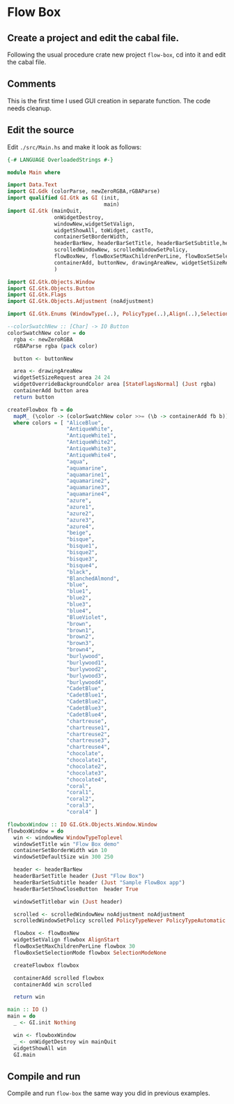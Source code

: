 * Flow Box
** Create a project and edit the cabal file.
Following the usual procedure crate new project ~flow-box~, cd into it and
edit the cabal file.
** Comments
This is the first time I used GUI creation in separate function. The code needs cleanup.
** Edit the source
Edit ~./src/Main.hs~ and make it look as follows:
#+BEGIN_SRC haskell
  {-# LANGUAGE OverloadedStrings #-}

  module Main where

  import Data.Text
  import GI.Gdk (colorParse, newZeroRGBA,rGBAParse)
  import qualified GI.Gtk as GI (init,
                                 main)
  import GI.Gtk (mainQuit,
                 onWidgetDestroy,
                 windowNew,widgetSetValign,
                 widgetShowAll, toWidget, castTo,
                 containerSetBorderWidth,
                 headerBarNew, headerBarSetTitle, headerBarSetSubtitle,headerBarSetShowCloseButton,
                 scrolledWindowNew, scrolledWindowSetPolicy,
                 flowBoxNew, flowBoxSetMaxChildrenPerLine, flowBoxSetSelectionMode,
                 containerAdd, buttonNew, drawingAreaNew, widgetSetSizeRequest, widgetOverrideBackgroundColor
                 )

  import GI.Gtk.Objects.Window
  import GI.Gtk.Objects.Button
  import GI.Gtk.Flags
  import GI.Gtk.Objects.Adjustment (noAdjustment)

  import GI.Gtk.Enums (WindowType(..), PolicyType(..),Align(..),SelectionMode(..))

  --colorSwatchNew :: [Char] -> IO Button
  colorSwatchNew color = do
    rgba <- newZeroRGBA
    rGBAParse rgba (pack color)

    button <- buttonNew

    area <- drawingAreaNew
    widgetSetSizeRequest area 24 24
    widgetOverrideBackgroundColor area [StateFlagsNormal] (Just rgba)
    containerAdd button area
    return button

  createFlowbox fb = do
    mapM_ (\color -> (colorSwatchNew color >>= (\b -> containerAdd fb b)) ) colors
    where colors = [ "AliceBlue",
                     "AntiqueWhite",
                     "AntiqueWhite1",
                     "AntiqueWhite2",
                     "AntiqueWhite3",
                     "AntiqueWhite4",
                     "aqua",
                     "aquamarine",
                     "aquamarine1",
                     "aquamarine2",
                     "aquamarine3",
                     "aquamarine4",
                     "azure",
                     "azure1",
                     "azure2",
                     "azure3",
                     "azure4",
                     "beige",
                     "bisque",
                     "bisque1",
                     "bisque2",
                     "bisque3",
                     "bisque4",
                     "black",
                     "BlanchedAlmond",
                     "blue",
                     "blue1",
                     "blue2",
                     "blue3",
                     "blue4",
                     "BlueViolet",
                     "brown",
                     "brown1",
                     "brown2",
                     "brown3",
                     "brown4",
                     "burlywood",
                     "burlywood1",
                     "burlywood2",
                     "burlywood3",
                     "burlywood4",
                     "CadetBlue",
                     "CadetBlue1",
                     "CadetBlue2",
                     "CadetBlue3",
                     "CadetBlue4",
                     "chartreuse",
                     "chartreuse1",
                     "chartreuse2",
                     "chartreuse3",
                     "chartreuse4",
                     "chocolate",
                     "chocolate1",
                     "chocolate2",
                     "chocolate3",
                     "chocolate4",
                     "coral",
                     "coral1",
                     "coral2",
                     "coral3",
                     "coral4" ]

  flowboxWindow :: IO GI.Gtk.Objects.Window.Window
  flowboxWindow = do
    win <- windowNew WindowTypeToplevel
    windowSetTitle win "Flow Box demo"
    containerSetBorderWidth win 10
    windowSetDefaultSize win 300 250

    header <- headerBarNew
    headerBarSetTitle header (Just "Flow Box")
    headerBarSetSubtitle header (Just "Sample FlowBox app")
    headerBarSetShowCloseButton  header True

    windowSetTitlebar win (Just header)

    scrolled <- scrolledWindowNew noAdjustment noAdjustment
    scrolledWindowSetPolicy scrolled PolicyTypeNever PolicyTypeAutomatic

    flowbox <- flowBoxNew
    widgetSetValign flowbox AlignStart
    flowBoxSetMaxChildrenPerLine flowbox 30
    flowBoxSetSelectionMode flowbox SelectionModeNone

    createFlowbox flowbox

    containerAdd scrolled flowbox
    containerAdd win scrolled

    return win

  main :: IO ()
  main = do
    _ <- GI.init Nothing

    win <- flowboxWindow
    _ <- onWidgetDestroy win mainQuit
    widgetShowAll win
    GI.main

#+END_SRC
** Compile and run
   Compile and run ~flow-box~ the same way you did in previous examples.
